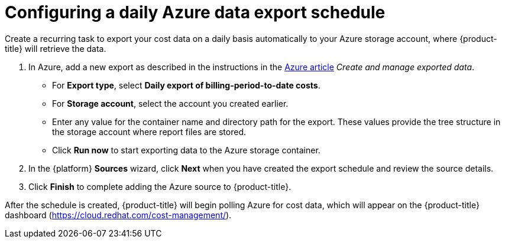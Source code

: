 // Module included in the following assemblies:
//
// assembly-adding-azure-sources.adoc
:_module-type: PROCEDURE
:experimental:

[id="configuring-an-azure-daily-export-schedule_{context}"]
= Configuring a daily Azure data export schedule

[role="_abstract"]
Create a recurring task to export your cost data on a daily basis automatically to your Azure storage account, where {product-title} will retrieve the data.

. In Azure, add a new export as described in the instructions in the link:https://docs.microsoft.com/en-us/azure/cost-management/tutorial-export-acm-data[Azure article] _Create and manage exported data_.
* For *Export type*, select *Daily export of billing-period-to-date costs*.
* For *Storage account*, select the account you created earlier.
* Enter any value for the container name and directory path for the export. These values provide the tree structure in the storage account where report files are stored.
* Click *Run now* to start exporting data to the Azure storage container.
. In the {platform} *Sources* wizard, click *Next* when you have created the export schedule and review the source details.
. Click *Finish* to complete adding the Azure source to {product-title}.

After the schedule is created, {product-title} will begin polling Azure for cost data, which will appear on the {product-title} dashboard (https://cloud.redhat.com/cost-management/).

